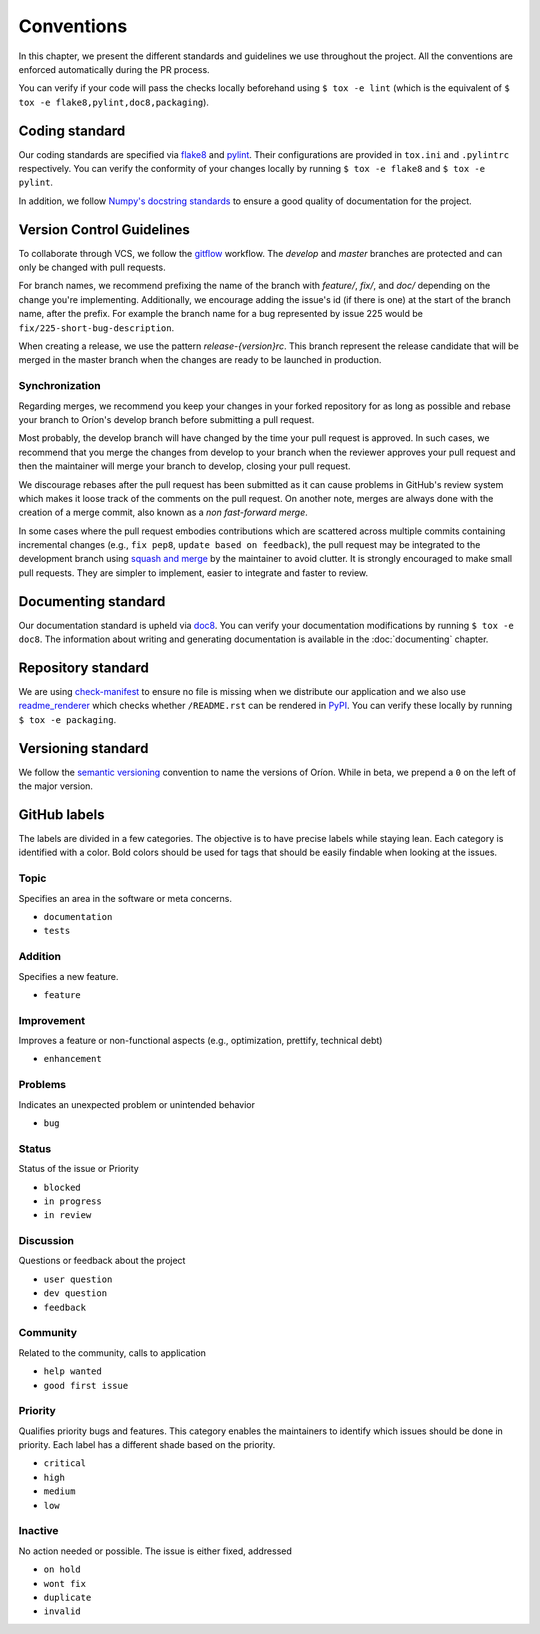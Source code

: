 ***********
Conventions
***********

In this chapter, we present the different standards and guidelines we use throughout the project.
All the conventions are enforced automatically during the PR process.

You can verify if your code will pass the checks locally beforehand using ``$ tox -e lint`` (which
is the equivalent of ``$ tox -e flake8,pylint,doc8,packaging``).

.. _standard-coding:

Coding standard
===============

Our coding standards are specified via flake8_ and pylint_. Their configurations are provided in
``tox.ini`` and ``.pylintrc`` respectively. You can verify the conformity of your changes locally
by running ``$ tox -e flake8`` and ``$ tox -e pylint``.

In addition, we follow `Numpy's docstring standards
<https://numpydoc.readthedocs.io/en/latest/format.html#docstring-standard>`_ to ensure a good
quality of documentation for the project.

.. _standard-vcs:

Version Control Guidelines
==========================

To collaborate through VCS, we follow the
`gitflow <https://www.atlassian.com/git/tutorials/comparing-workflows/gitflow-workflow>`_
workflow. The *develop* and *master* branches are protected and can only be changed with pull
requests.

For branch names, we recommend prefixing the name of the branch with *feature/*, *fix/*, and
*doc/* depending on the change you're implementing. Additionally, we encourage adding the issue's id
(if there is one) at the start of the branch name, after the prefix. For example the branch name for
a bug represented by issue 225 would be ``fix/225-short-bug-description``.

When creating a release, we use the pattern *release-{version}rc*. This branch represent the release
candidate that will be merged in the master branch when the changes are ready to be launched in
production.

Synchronization
---------------
Regarding merges, we recommend you keep your changes in your forked repository for as long as
possible and rebase your branch to Oríon's develop branch before submitting a pull request.

Most probably, the develop branch will have changed by the time your pull request is approved. In
such cases, we recommend that you merge the changes from develop to your branch when the reviewer
approves your pull request and then the maintainer will merge your branch to develop, closing your
pull request.

We discourage rebases after the pull request has been submitted as it can cause problems in
GitHub's review system which makes it loose track of the comments on the pull request. On another
note, merges are always done with the creation of a merge commit, also known as a *non fast-forward
merge*.

In some cases where the pull request embodies contributions which are scattered across multiple
commits containing incremental changes (e.g., ``fix pep8``, ``update based on feedback``), the pull
request may be integrated to the development branch using `squash and merge <https://help.github.com/en/github/collaborating-with-issues-and-pull-requests/about-pull-request-merges#squash-and-merge-your-pull-request-commits>`_
by the maintainer to avoid clutter. It is strongly encouraged to make small pull requests. They are
simpler to implement, easier to integrate and faster to review.

.. _standard-documenting:

Documenting standard
====================

Our documentation standard is upheld via doc8_. You can verify your documentation modifications by
running ``$ tox -e doc8``. The information about writing and generating documentation is available
in the :doc:`documenting` chapter.

.. _standard-repository:

Repository standard
===================

We are using check-manifest_ to ensure no file is missing when we distribute our application and we
also use readme_renderer_ which checks whether ``/README.rst`` can be rendered in PyPI_.
You can verify these locally by running ``$ tox -e packaging``.

Versioning standard
===================

We follow the `semantic versioning <https://semver.org/>`_ convention to name the versions of Oríon.
While in beta, we prepend a ``0`` on the left of the major version.

GitHub labels
=============

The labels are divided in a few categories.
The objective is to have precise labels while staying lean.
Each category is identified with a color.
Bold colors should be used for tags that should be easily findable when looking at the issues.

Topic
-----

Specifies an area in the software or meta concerns.

* ``documentation``
* ``tests``

Addition
--------

Specifies a new feature.

* ``feature``

Improvement
-----------

Improves a feature or non-functional aspects (e.g., optimization, prettify, technical debt)

* ``enhancement``

Problems
--------

Indicates an unexpected problem or unintended behavior

* ``bug``

Status
------

Status of the issue or Priority

* ``blocked``
* ``in progress``
* ``in review``

Discussion
----------

Questions or feedback about the project

* ``user question``
* ``dev question``
* ``feedback``

Community
---------

Related to the community, calls to application

* ``help wanted``
* ``good first issue``

Priority
--------

Qualifies priority bugs and features.
This category enables the maintainers to identify which issues should be done in priority.
Each label has a different shade based on the priority.

* ``critical``
* ``high``
* ``medium``
* ``low``

Inactive
--------

No action needed or possible. The issue is either fixed, addressed

* ``on hold``
* ``wont fix``
* ``duplicate``
* ``invalid``

.. _Github: https://github.com
.. _flake8: http://flake8.pycqa.org/en/latest/
.. _doc8: https://pypi.org/project/doc8/
.. _pylint: https://www.pylint.org/
.. _check-manifest: https://pypi.org/project/check-manifest/
.. _readme_renderer: https://pypi.org/project/readme_renderer/
.. _PyPI: https://pypi.org/
